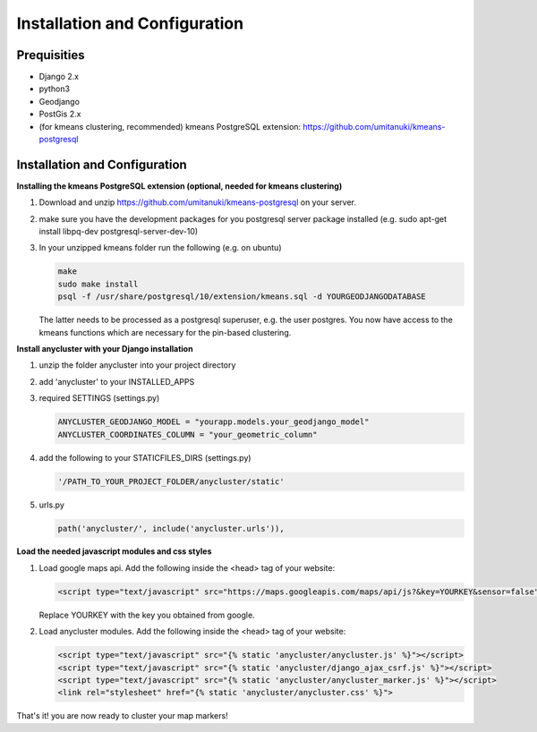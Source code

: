 Installation and Configuration
==============================

Prequisities
------------

* Django 2.x
* python3
* Geodjango
* PostGis 2.x
* (for kmeans clustering, recommended) kmeans PostgreSQL extension: https://github.com/umitanuki/kmeans-postgresql


Installation and Configuration
------------------------------

**Installing the kmeans PostgreSQL extension (optional, needed for kmeans clustering)**

1. Download and unzip https://github.com/umitanuki/kmeans-postgresql on your server.
2. make sure you have the development packages for you postgresql server package installed (e.g. sudo apt-get install libpq-dev postgresql-server-dev-10)

3. In your unzipped kmeans folder run the following (e.g. on ubuntu)

   .. code-block:: bash

      make
      sudo make install
      psql -f /usr/share/postgresql/10/extension/kmeans.sql -d YOURGEODJANGODATABASE

   The latter needs to be processed as a postgresql superuser, e.g. the user postgres. You now have access to the kmeans functions which are necessary for the pin-based clustering.


**Install anycluster with your Django installation**

1. unzip the folder anycluster into your project directory
2. add 'anycluster' to your INSTALLED_APPS
3. required SETTINGS (settings.py)

   .. code-block:: python

     ANYCLUSTER_GEODJANGO_MODEL = "yourapp.models.your_geodjango_model" 
     ANYCLUSTER_COORDINATES_COLUMN = "your_geometric_column"

4. add the following to your STATICFILES_DIRS (settings.py)

   .. code-block:: python

     '/PATH_TO_YOUR_PROJECT_FOLDER/anycluster/static'


5. urls.py

   .. code-block:: python

      path('anycluster/', include('anycluster.urls')),


**Load the needed javascript modules and css styles**

1. Load google maps api. Add the following inside the <head> tag of your website:


   .. code-block:: html

      <script type="text/javascript" src="https://maps.googleapis.com/maps/api/js?&key=YOURKEY&sensor=false"></script>


   Replace YOURKEY with the key you obtained from google.


2. Load anycluster modules. Add the following inside the <head> tag of your website:


   .. code-block:: html

      <script type="text/javascript" src="{% static 'anycluster/anycluster.js' %}"></script>
      <script type="text/javascript" src="{% static 'anycluster/django_ajax_csrf.js' %}"></script>
      <script type="text/javascript" src="{% static 'anycluster/anycluster_marker.js' %}"></script>
      <link rel="stylesheet" href="{% static 'anycluster/anycluster.css' %}">


That's it! you are now ready to cluster your map markers!
